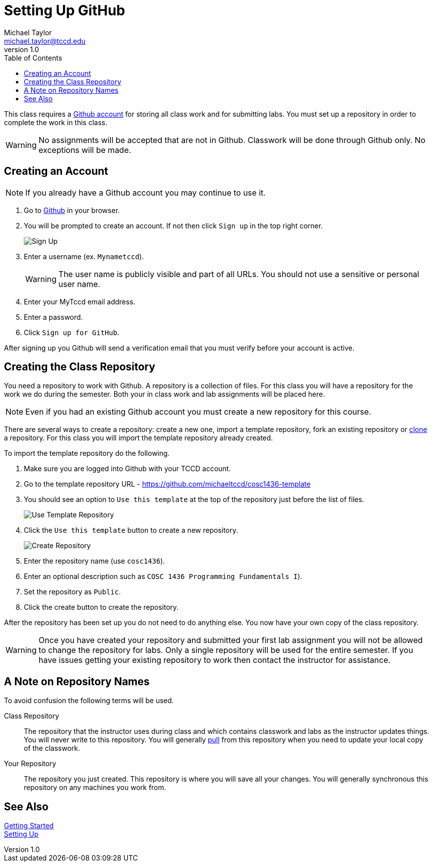 = Setting Up GitHub
Michael Taylor <michael.taylor@tccd.edu>
v1.0
:toc:

This class requires a https://github.com[Github account] for storing all class work and for submitting labs. You must set up a repository in order to complete the work in this class.

WARNING: No assignments will be accepted that are not in Github. Classwork will be done through Github only. No exceptions will be made.

== Creating an Account

NOTE: If you already have a Github account you may continue to use it.

. Go to https://github.com[Github] in your browser.
. You will be prompted to create an account. If not then click `Sign up` in the top right corner.
+
image:signup.png[Sign Up]
. Enter a username (ex. `Mynametccd`).
+
WARNING: The user name is publicly visible and part of all URLs. You should not use a sensitive or personal user name.
. Enter your MyTccd email address.
. Enter a password.
. Click `Sign up for GitHub`.

After signing up you Github will send a verification email that you must verify before your account is active.

== Creating the Class Repository

You need a repository to work with Github. A repository is a collection of files. For this class you will have a repository for the work we do during the semester. Both your in class work and lab assignments will be placed here.

NOTE: Even if you had an existing Github account you must create a new repository for this course.

There are several ways to create a repository: create a new one, import a template repository, fork an existing repository or link:gettingstarted/github/readme.adoc[clone] a repository. For this class you will import the template repository already created.

To import the template repository do the following.

. Make sure you are logged into Github with your TCCD account.
. Go to the template repository URL - https://github.com/michaeltccd/cosc1436-template
. You should see an option to `Use this template` at the top of the repository just before the list of files.
+
image:use-template.png[Use Template Repository]
. Click the `Use this template` button to create a new repository.
+
image:create-repo.png[Create Repository]
. Enter the repository name (use `cosc1436`).
. Enter an optional description such as `COSC 1436 Programming Fundamentals I`).
. Set the repository as `Public`.
. Click the create button to create the repository.

After the repository has been set up you do not need to do anything else. You now have your own copy of the class repository. 

WARNING: Once you have created your repository and submitted your first lab assignment you will not be allowed to change the repository for labs. Only a single repository will be used for the entire semester. If you have issues getting your existing repository to work then contact the instructor for assistance.

== A Note on Repository Names

To avoid confusion the following terms will be used.

Class Repository::
The repository that the instructor uses during class and which contains classwork and labs as the instructor updates things. You will never write to this repository. You will generally link:/quickstart/github/readme.adoc[pull] from this repository when you need to update your local copy of the classwork.
Your Repository::
The repository you just created. This repository is where you will save all your changes. You will generally synchronous this repository on any machines you work from.

== See Also

link:/gettingstarted/readme.adoc[Getting Started] +
link:../readme.adoc[Setting Up]
